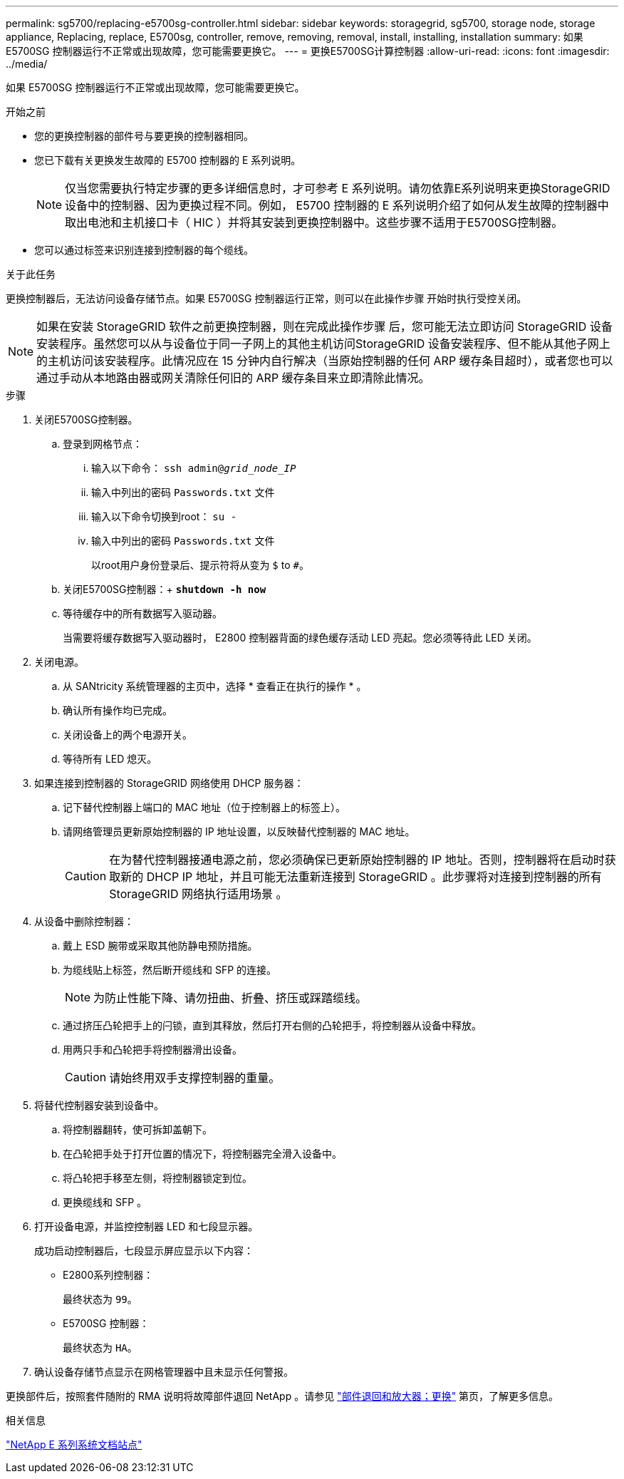 ---
permalink: sg5700/replacing-e5700sg-controller.html 
sidebar: sidebar 
keywords: storagegrid, sg5700, storage node, storage appliance, Replacing, replace, E5700sg, controller, remove, removing, removal, install, installing, installation 
summary: 如果 E5700SG 控制器运行不正常或出现故障，您可能需要更换它。 
---
= 更换E5700SG计算控制器
:allow-uri-read: 
:icons: font
:imagesdir: ../media/


[role="lead"]
如果 E5700SG 控制器运行不正常或出现故障，您可能需要更换它。

.开始之前
* 您的更换控制器的部件号与要更换的控制器相同。
* 您已下载有关更换发生故障的 E5700 控制器的 E 系列说明。
+

NOTE: 仅当您需要执行特定步骤的更多详细信息时，才可参考 E 系列说明。请勿依靠E系列说明来更换StorageGRID 设备中的控制器、因为更换过程不同。例如， E5700 控制器的 E 系列说明介绍了如何从发生故障的控制器中取出电池和主机接口卡（ HIC ）并将其安装到更换控制器中。这些步骤不适用于E5700SG控制器。

* 您可以通过标签来识别连接到控制器的每个缆线。


.关于此任务
更换控制器后，无法访问设备存储节点。如果 E5700SG 控制器运行正常，则可以在此操作步骤 开始时执行受控关闭。


NOTE: 如果在安装 StorageGRID 软件之前更换控制器，则在完成此操作步骤 后，您可能无法立即访问 StorageGRID 设备安装程序。虽然您可以从与设备位于同一子网上的其他主机访问StorageGRID 设备安装程序、但不能从其他子网上的主机访问该安装程序。此情况应在 15 分钟内自行解决（当原始控制器的任何 ARP 缓存条目超时），或者您也可以通过手动从本地路由器或网关清除任何旧的 ARP 缓存条目来立即清除此情况。

.步骤
. 关闭E5700SG控制器。
+
.. 登录到网格节点：
+
... 输入以下命令： `ssh admin@_grid_node_IP_`
... 输入中列出的密码 `Passwords.txt` 文件
... 输入以下命令切换到root： `su -`
... 输入中列出的密码 `Passwords.txt` 文件
+
以root用户身份登录后、提示符将从变为 `$` to `#`。



.. 关闭E5700SG控制器：+
`*shutdown -h now*`
.. 等待缓存中的所有数据写入驱动器。
+
当需要将缓存数据写入驱动器时， E2800 控制器背面的绿色缓存活动 LED 亮起。您必须等待此 LED 关闭。



. 关闭电源。
+
.. 从 SANtricity 系统管理器的主页中，选择 * 查看正在执行的操作 * 。
.. 确认所有操作均已完成。
.. 关闭设备上的两个电源开关。
.. 等待所有 LED 熄灭。


. 如果连接到控制器的 StorageGRID 网络使用 DHCP 服务器：
+
.. 记下替代控制器上端口的 MAC 地址（位于控制器上的标签上）。
.. 请网络管理员更新原始控制器的 IP 地址设置，以反映替代控制器的 MAC 地址。
+

CAUTION: 在为替代控制器接通电源之前，您必须确保已更新原始控制器的 IP 地址。否则，控制器将在启动时获取新的 DHCP IP 地址，并且可能无法重新连接到 StorageGRID 。此步骤将对连接到控制器的所有 StorageGRID 网络执行适用场景 。



. 从设备中删除控制器：
+
.. 戴上 ESD 腕带或采取其他防静电预防措施。
.. 为缆线贴上标签，然后断开缆线和 SFP 的连接。
+

NOTE: 为防止性能下降、请勿扭曲、折叠、挤压或踩踏缆线。

.. 通过挤压凸轮把手上的闩锁，直到其释放，然后打开右侧的凸轮把手，将控制器从设备中释放。
.. 用两只手和凸轮把手将控制器滑出设备。
+

CAUTION: 请始终用双手支撑控制器的重量。



. 将替代控制器安装到设备中。
+
.. 将控制器翻转，使可拆卸盖朝下。
.. 在凸轮把手处于打开位置的情况下，将控制器完全滑入设备中。
.. 将凸轮把手移至左侧，将控制器锁定到位。
.. 更换缆线和 SFP 。


. 打开设备电源，并监控控制器 LED 和七段显示器。
+
成功启动控制器后，七段显示屏应显示以下内容：

+
** E2800系列控制器：
+
最终状态为 `99`。

** E5700SG 控制器：
+
最终状态为 `HA`。



. 确认设备存储节点显示在网格管理器中且未显示任何警报。


更换部件后，按照套件随附的 RMA 说明将故障部件退回 NetApp 。请参见 https://mysupport.netapp.com/site/info/rma["部件退回和放大器；更换"^] 第页，了解更多信息。

.相关信息
http://mysupport.netapp.com/info/web/ECMP1658252.html["NetApp E 系列系统文档站点"^]
